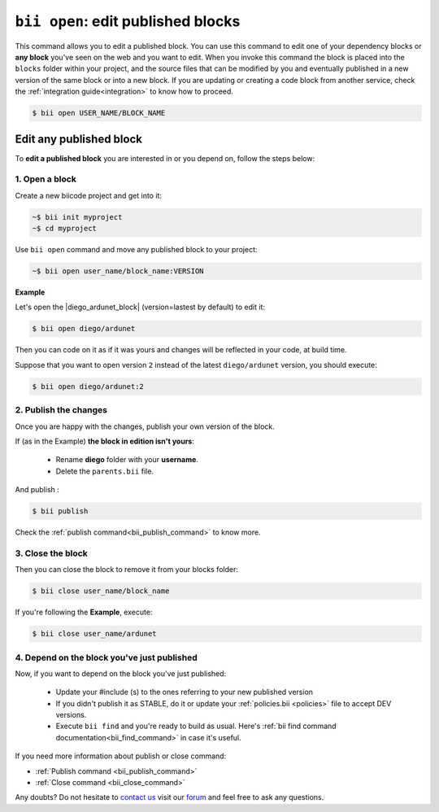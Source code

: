 .. _bii_open_command:

``bii open``: edit published blocks
=========================================

This command allows you to edit a published block.
You can use this command to edit one of your dependency blocks or **any block** you've seen on the web and you want to edit.
When you invoke this command the block is placed into the ``blocks`` folder within your project, and the source files that can be modified by you and eventually published in a new version of the same block or into a new block. If you are updating or creating a code block from another service, check the :ref:`integration guide<integration>` to know how to proceed.

.. code-block:: bash

	$ bii open USER_NAME/BLOCK_NAME


.. _edit_dependecies:


Edit any published block
---------------------------

To **edit a published block** you are interested in or you depend on, follow the steps below:

1. Open a block
^^^^^^^^^^^^^^^^^^^

Create a new biicode project and get into it:

.. code-block:: bash

	~$ bii init myproject
	~$ cd myproject

Use ``bii open`` command and move any published block to your project:

.. code-block:: bash

	~$ bii open user_name/block_name:VERSION

**Example**

Let's open the |diego_ardunet_block| (version=lastest by default) to edit it:

.. |diego_ardunet_block| raw:: html

   <a href="http://www.biicode.com/diego/diego/ardunet/master" target="_blank">diego/ardunet block</a>

.. code-block:: bash

	$ bii open diego/ardunet

Then you can code on it as if it was yours and changes will be reflected in your code, at build time.

Suppose that you want to open version ``2`` instead of the latest ``diego/ardunet`` version, you should execute: 

.. code-block:: bash

	$ bii open diego/ardunet:2



2. Publish the changes
^^^^^^^^^^^^^^^^^^^^^^^^

Once you are happy with the changes, publish your own version of the block. 

If (as in the Example) **the block in edition isn't yours**:

	* Rename **diego** folder with your **username**. 
	* Delete the ``parents.bii`` file.

And publish :

.. code-block:: bash

	$ bii publish  

Check the :ref:`publish command<bii_publish_command>` to know more.


3. Close the block
^^^^^^^^^^^^^^^^^^^^^^

Then you can close the block to remove it from your blocks folder:

.. code-block:: bash

	$ bii close user_name/block_name

If you're following the **Example**, execute:

.. code-block:: bash

	$ bii close user_name/ardunet


4. Depend on the block you've just published
^^^^^^^^^^^^^^^^^^^^^^^^^^^^^^^^^^^^^^^^^^^^
Now, if you want to depend on the block you've just published:

	* Update your #include (s) to the ones referring to your new published version
	* If you didn't publish it as STABLE, do it or update your :ref:`policies.bii <policies>` file to accept DEV versions.
	* Execute ``bii find`` and you're ready to build as usual. Here's :ref:`bii find command documentation<bii_find_command>` in case it's useful. 


.. container:: infonote

	If you need more information about publish or close command:

	*	:ref:`Publish command <bii_publish_command>`
	*	:ref:`Close command <bii_close_command>`


Any doubts? Do not hesitate to `contact us <http://web.biicode.com/contact-us/>`_ visit our `forum <http://forum.biicode.com/>`_ and feel free to ask any questions.